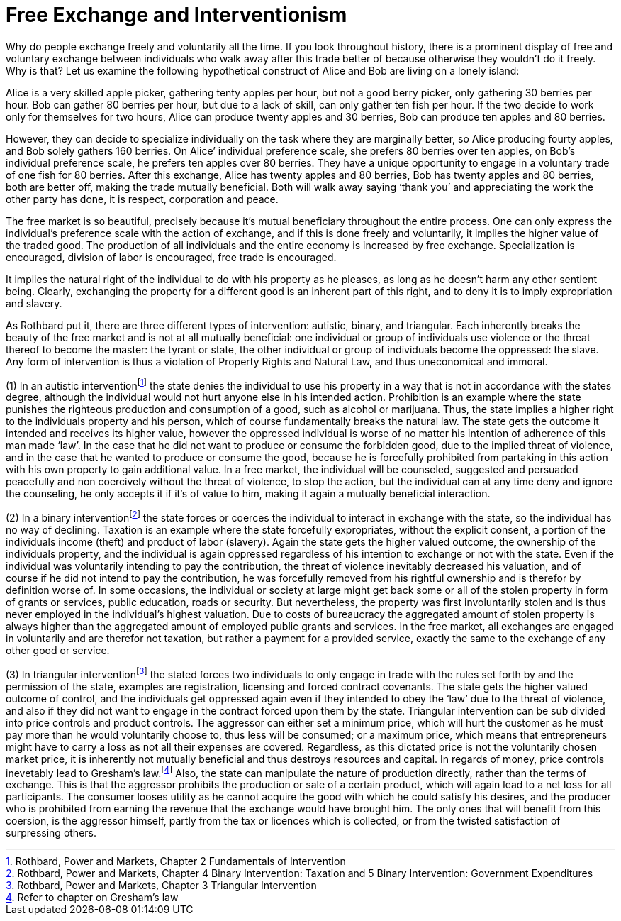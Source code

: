 Free Exchange and Interventionism
=================================

Why do people exchange freely and voluntarily all the time. If you look throughout history, there is a prominent display of free and voluntary exchange between individuals who walk away after this trade better of because otherwise they wouldn’t do it freely. Why is that? Let us examine the following hypothetical construct of Alice and Bob are living on a lonely island:

Alice is a very skilled apple picker, gathering tenty apples per hour, but not a good berry picker, only gathering 30 berries per hour. Bob can gather 80 berries per hour, but due to a lack of skill, can only gather ten fish per hour. If the two decide to work only for themselves for two hours, Alice can produce twenty apples and 30 berries, Bob can produce ten apples and 80 berries.

However, they can decide to specialize individually on the task where they are marginally better, so Alice producing fourty apples, and Bob solely gathers 160 berries. On Alice’ individual preference scale, she prefers 80 berries over ten apples, on Bob’s individual preference scale, he prefers ten apples over 80 berries. They have a unique opportunity to engage in a voluntary trade of one fish for 80 berries. After this exchange, Alice has twenty apples and 80 berries, Bob has twenty apples and 80 berries, both are better off, making the trade mutually beneficial. Both will walk away saying ‘thank you’ and appreciating the work the other party has done, it is respect, corporation and peace.

The free market is so beautiful, precisely because it’s mutual beneficiary throughout the entire process. One can only express the individual's preference scale with the action of exchange, and if this is done freely and voluntarily, it implies the higher value of the traded good. The production of all individuals and the entire economy is increased by free exchange. Specialization is encouraged, division of labor is encouraged, free trade is encouraged.

It implies the natural right of the individual to do with his property as he pleases, as long as he doesn’t harm any other sentient being. Clearly, exchanging the property for a different good is an inherent part of this right, and to deny it is to imply expropriation and slavery.

As Rothbard put it, there are three different types of intervention: autistic, binary, and triangular. Each inherently breaks the beauty of the free market and is not at all mutually beneficial: one individual or group of individuals use violence or the threat thereof to become the master: the tyrant or state, the other individual or group of individuals become the oppressed: the slave. Any form of intervention is thus a violation of Property Rights and Natural Law, and thus uneconomical and immoral. 

(1) In an autistic interventionfootnote:[Rothbard, Power and Markets, Chapter 2 Fundamentals of Intervention] the state denies the individual to use his property in a way that is not in accordance with the states degree, although the individual would not hurt anyone else in his intended action. Prohibition is an example where the state punishes the righteous production and consumption of a good, such as alcohol or marijuana. Thus, the state implies a higher right to the individuals property and his person, which of course fundamentally breaks the natural law. The state gets the outcome it intended and receives its higher value, however the oppressed individual is worse of no matter his intention of adherence of this man made ‘law’. In the case that he did not want to produce or consume the forbidden good, due to the implied threat of violence, and in the case that he wanted to produce or consume the good, because he is forcefully prohibited from partaking in this action with his own property to gain additional value. In a free market, the individual will be counseled, suggested and persuaded peacefully and non coercively without the threat of violence, to stop the action, but the individual can at any time deny and ignore the counseling, he only accepts it if it's of value to him, making it again a mutually beneficial interaction.

(2) In a binary interventionfootnote:[Rothbard, Power and Markets, Chapter 4 Binary Intervention: Taxation and 5 Binary Intervention: Government Expenditures] the state forces or coerces the individual to interact in exchange with the state, so the individual has no way of declining. Taxation is an example where the state forcefully expropriates, without the explicit consent, a portion of the individuals income (theft) and product of labor (slavery). Again the state gets the higher valued outcome, the ownership of the individuals property, and the individual is again oppressed regardless of his intention to exchange or not with the state. Even if the individual was voluntarily intending to pay the contribution, the threat of violence inevitably decreased his valuation, and of course if he did not intend to pay the contribution, he was forcefully removed from his rightful ownership and is therefor by definition worse of. In some occasions, the individual or society at large might get back some or all of the stolen property in form of grants or services, public education, roads or security. But nevertheless, the property was first involuntarily stolen and is thus never employed in the individual's highest valuation. Due to costs of bureaucracy the aggregated amount of stolen property is always higher than the aggregated amount of employed public grants and services. In the free market, all exchanges are engaged in voluntarily and are therefor not taxation, but rather a payment for a provided service, exactly the same to the exchange of any other good or service.

(3) In triangular interventionfootnote:[Rothbard, Power and Markets, Chapter 3 Triangular Intervention] the stated forces two individuals to only engage in trade with the rules set forth by and the permission of the state, examples are registration, licensing and forced contract covenants. The state gets the higher valued outcome of control, and the individuals get oppressed again even if they intended to obey the ‘law’ due to the threat of violence, and also if they did not want to engage in the contract forced upon them by the state. Triangular intervention can be sub divided into price controls and product controls. The aggressor can either set a minimum price, which will hurt the customer as he must pay more than he would voluntarily choose to, thus less will be consumed; or a maximum price, which means that entrepreneurs might have to carry a loss as not all their expenses are covered. Regardless, as this dictated price is not the voluntarily chosen market price, it is inherently not mutually beneficial and thus destroys resources and capital. In regards of money, price controls inevetably lead to Gresham's law.footnote:[Refer to chapter on Gresham's law] Also, the state can manipulate the nature of production directly, rather than the terms of exchange. This is that the aggressor prohibits the production or sale of a certain product, which will again lead to a net loss for all participants. The consumer looses utility as he cannot acquire the good with which he could satisfy his desires, and the producer who is prohibited from earning the revenue that the exchange would have brought him. The only ones that will benefit from this coersion, is the aggressor himself, partly from the tax or licences which is collected, or from the twisted satisfaction of surpressing others. 

